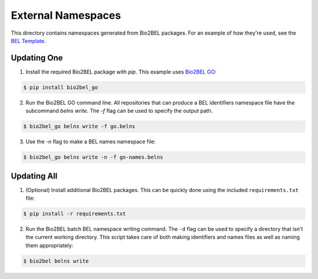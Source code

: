 External Namespaces
===================
This directory contains namespaces generated from Bio2BEL packages. For an 
example of how they're used, see the `BEL Template <https://github.com/pharmacome/curation/blob/master/template.bel>`_.

Updating One
------------
1. Install the required Bio2BEL package with `pip`. This example uses 
   `Bio2BEL GO <https://github.com/bio2bel/go>`_:

.. code-block:: bash

   $ pip install bio2bel_go
   
2. Run the Bio2BEL GO command line. All repositories that can produce a 
   BEL identifiers namespace file have the subcommand `belns write`. 
   The `-f` flag can be used to specify the output path.

.. code-block:: bash

   $ bio2bel_go belns write -f go.belns
   
   
3. Use the `-n` flag to make a BEL names namespace file:

.. code-block:: bash

   $ bio2bel_go belns write -n -f go-names.belns

Updating All
------------
1. (Optional) Install additional Bio2BEL packages. This can be quickly
   done using the included ``requirements.txt`` file:

.. code-block:: bash

   $ pip install -r requirements.txt

2. Run the Bio2BEL batch BEL namespace writing command. The ``-d`` flag
   can be used to specify a directory that isn't the current working
   directory. This script takes care of both making identifiers and names
   files as well as naming them appropriately:

.. code-block:: bash

   $ bio2bel belns write
